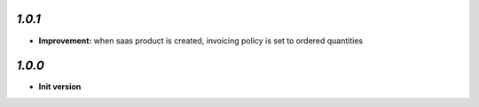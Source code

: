 `1.0.1`
-------

- **Improvement:** when saas product is created, invoicing policy is set to ordered quantities

`1.0.0`
-------

- **Init version**
